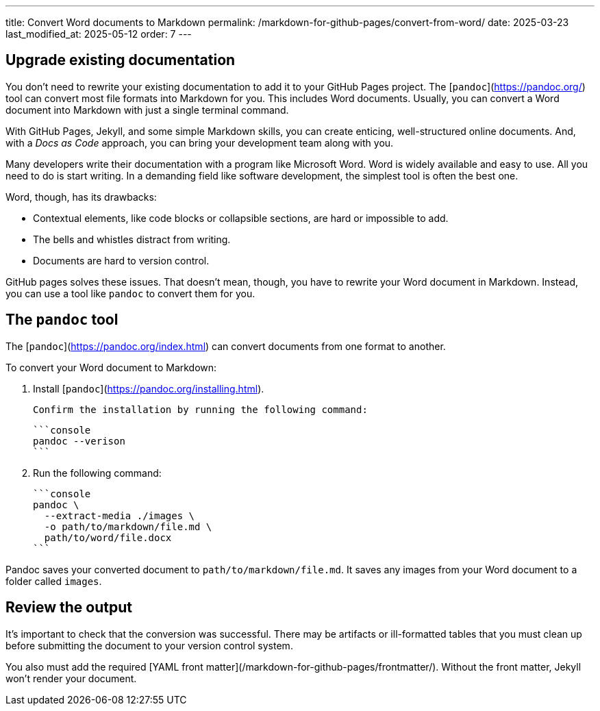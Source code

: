 ---
title: Convert Word documents to Markdown
permalink: /markdown-for-github-pages/convert-from-word/
date: 2025-03-23
last_modified_at: 2025-05-12
order: 7
---


## Upgrade existing documentation

You don't need to rewrite your existing documentation to add it to your GitHub Pages project. The [`pandoc`](https://pandoc.org/) tool can convert most file formats into Markdown for you. This includes Word documents. Usually, you can convert a Word document into Markdown with just a single terminal command.

With GitHub Pages, Jekyll, and some simple Markdown skills, you can create enticing, well-structured online documents. And, with a _Docs as Code_ approach, you can bring your development team along with you.

Many developers write their documentation with a program like Microsoft Word. Word is widely available and easy to use. All you need to do is start writing. In a demanding field like software development, the simplest tool is often the best one.

Word, though, has its drawbacks:

* Contextual elements, like code blocks or collapsible sections, are hard or impossible to add.
* The bells and whistles distract from writing.
* Documents are hard to version control.

GitHub pages solves these issues. That doesn't mean, though, you have to rewrite your Word document in Markdown. Instead, you can use a tool like `pandoc` to convert them for you.

## The `pandoc` tool

The [`pandoc`](https://pandoc.org/index.html) can convert documents from one format to another.

To convert your Word document to Markdown:

1. Install [`pandoc`](https://pandoc.org/installing.html).

    Confirm the installation by running the following command:

    ```console
    pandoc --verison
    ```

1. Run the following command:

  ```console
  pandoc \
    --extract-media ./images \
    -o path/to/markdown/file.md \
    path/to/word/file.docx
  ```

Pandoc saves your converted document to `path/to/markdown/file.md`. It saves any images from your Word document to a folder called `images`.

## Review the output

It's important to check that the conversion was successful. There may be artifacts or ill-formatted tables that you must clean up before submitting the document to your version control system.

You also must add the required [YAML front matter](/markdown-for-github-pages/frontmatter/). Without the front matter, Jekyll won't render your document.

